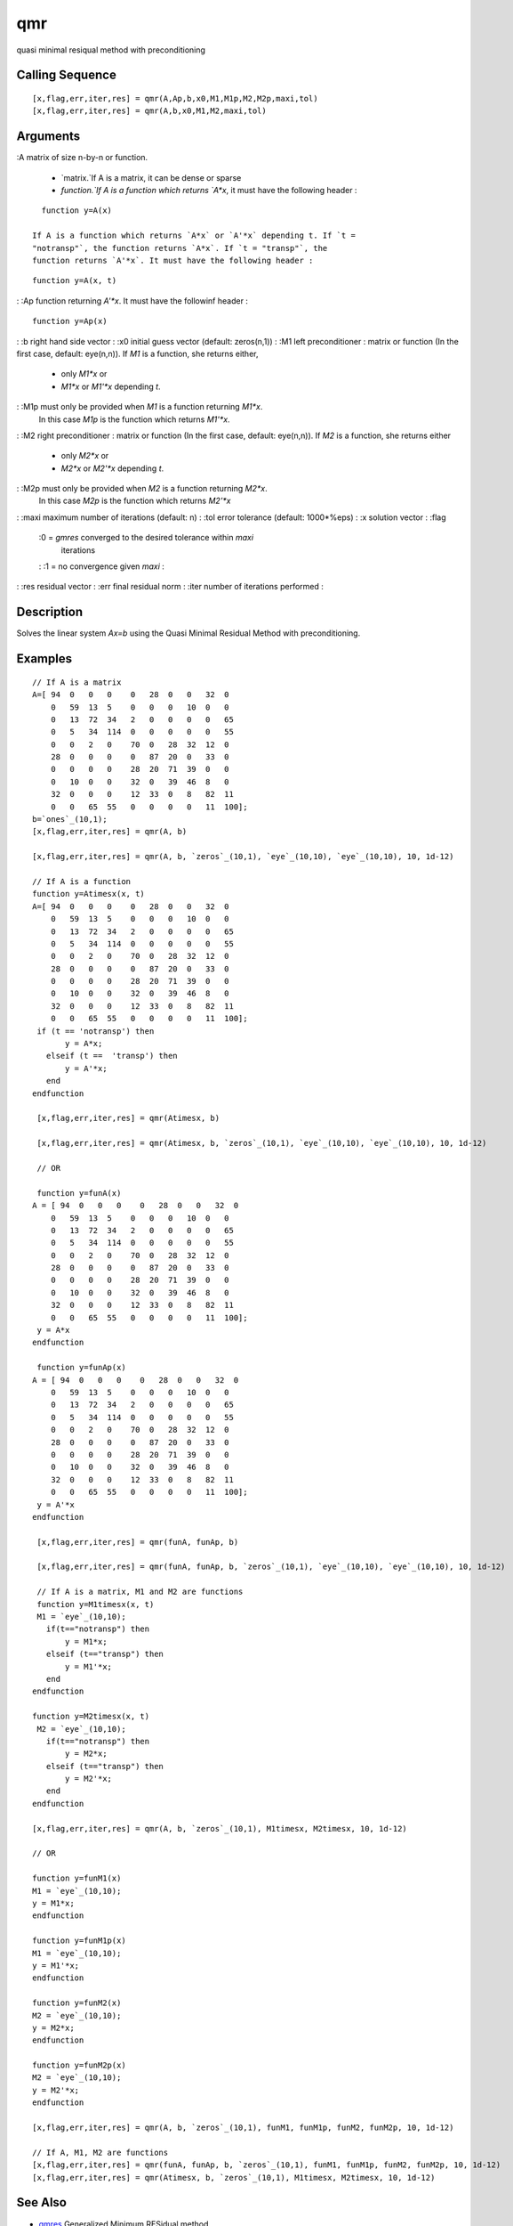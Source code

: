 


qmr
===

quasi minimal resiqual method with preconditioning



Calling Sequence
~~~~~~~~~~~~~~~~


::

    [x,flag,err,iter,res] = qmr(A,Ap,b,x0,M1,M1p,M2,M2p,maxi,tol)
    [x,flag,err,iter,res] = qmr(A,b,x0,M1,M2,maxi,tol)




Arguments
~~~~~~~~~

:A matrix of size n-by-n or function.

    + `matrix.`If A is a matrix, it can be dense or sparse
    + `function.`If A is a function which returns `A*x`, it must have the
      following header :

::

        function y=A(x)

      If A is a function which returns `A*x` or `A'*x` depending t. If `t =
      "notransp"`, the function returns `A*x`. If `t = "transp"`, the
      function returns `A'*x`. It must have the following header :

::

        function y=A(x, t)



: :Ap function returning `A'*x`. It must have the followinf header :

::

    function y=Ap(x)


: :b right hand side vector
: :x0 initial guess vector (default: zeros(n,1))
: :M1 left preconditioner : matrix or function (In the first case,
default: eye(n,n)). If `M1` is a function, she returns either,

    + only `M1*x`    or
    + `M1*x` or `M1'*x` depending `t`.

: :M1p must only be provided when `M1` is a function returning `M1*x`.
  In this case `M1p` is the function which returns `M1'*x`.
: :M2 right preconditioner : matrix or function (In the first case,
default: eye(n,n)). If `M2` is a function, she returns either

    + only `M2*x`    or
    + `M2*x` or `M2'*x` depending `t`.

: :M2p must only be provided when `M2` is a function returning `M2*x`.
  In this case `M2p` is the function which returns `M2'*x`
: :maxi maximum number of iterations (default: n)
: :tol error tolerance (default: 1000*%eps)
: :x solution vector
: :flag
    :0 = `gmres` converged to the desired tolerance within `maxi`
      iterations
    : :1 = no convergence given `maxi`
    :

: :res residual vector
: :err final residual norm
: :iter number of iterations performed
:



Description
~~~~~~~~~~~

Solves the linear system `Ax=b` using the Quasi Minimal Residual
Method with preconditioning.



Examples
~~~~~~~~


::

    // If A is a matrix
    A=[ 94  0   0   0    0   28  0   0   32  0  
        0   59  13  5    0   0   0   10  0   0  
        0   13  72  34   2   0   0   0   0   65 
        0   5   34  114  0   0   0   0   0   55 
        0   0   2   0    70  0   28  32  12  0  
        28  0   0   0    0   87  20  0   33  0  
        0   0   0   0    28  20  71  39  0   0  
        0   10  0   0    32  0   39  46  8   0  
        32  0   0   0    12  33  0   8   82  11 
        0   0   65  55   0   0   0   0   11  100];
    b=`ones`_(10,1);
    [x,flag,err,iter,res] = qmr(A, b)
    
    [x,flag,err,iter,res] = qmr(A, b, `zeros`_(10,1), `eye`_(10,10), `eye`_(10,10), 10, 1d-12)
    
    // If A is a function
    function y=Atimesx(x, t)
    A=[ 94  0   0   0    0   28  0   0   32  0  
        0   59  13  5    0   0   0   10  0   0  
        0   13  72  34   2   0   0   0   0   65 
        0   5   34  114  0   0   0   0   0   55 
        0   0   2   0    70  0   28  32  12  0  
        28  0   0   0    0   87  20  0   33  0  
        0   0   0   0    28  20  71  39  0   0  
        0   10  0   0    32  0   39  46  8   0  
        32  0   0   0    12  33  0   8   82  11 
        0   0   65  55   0   0   0   0   11  100];
     if (t == 'notransp') then
           y = A*x;
       elseif (t ==  'transp') then
           y = A'*x;
       end
    endfunction
     
     [x,flag,err,iter,res] = qmr(Atimesx, b)
     
     [x,flag,err,iter,res] = qmr(Atimesx, b, `zeros`_(10,1), `eye`_(10,10), `eye`_(10,10), 10, 1d-12)
     
     // OR
     
     function y=funA(x)
    A = [ 94  0   0   0    0   28  0   0   32  0  
        0   59  13  5    0   0   0   10  0   0  
        0   13  72  34   2   0   0   0   0   65 
        0   5   34  114  0   0   0   0   0   55 
        0   0   2   0    70  0   28  32  12  0  
        28  0   0   0    0   87  20  0   33  0  
        0   0   0   0    28  20  71  39  0   0  
        0   10  0   0    32  0   39  46  8   0  
        32  0   0   0    12  33  0   8   82  11 
        0   0   65  55   0   0   0   0   11  100];
     y = A*x
    endfunction
    
     function y=funAp(x)
    A = [ 94  0   0   0    0   28  0   0   32  0  
        0   59  13  5    0   0   0   10  0   0  
        0   13  72  34   2   0   0   0   0   65 
        0   5   34  114  0   0   0   0   0   55 
        0   0   2   0    70  0   28  32  12  0  
        28  0   0   0    0   87  20  0   33  0  
        0   0   0   0    28  20  71  39  0   0  
        0   10  0   0    32  0   39  46  8   0  
        32  0   0   0    12  33  0   8   82  11 
        0   0   65  55   0   0   0   0   11  100];
     y = A'*x
    endfunction
     
     [x,flag,err,iter,res] = qmr(funA, funAp, b)
     
     [x,flag,err,iter,res] = qmr(funA, funAp, b, `zeros`_(10,1), `eye`_(10,10), `eye`_(10,10), 10, 1d-12)
     
     // If A is a matrix, M1 and M2 are functions
     function y=M1timesx(x, t)
     M1 = `eye`_(10,10);
       if(t=="notransp") then
           y = M1*x;
       elseif (t=="transp") then
           y = M1'*x;
       end
    endfunction
    
    function y=M2timesx(x, t)
     M2 = `eye`_(10,10);
       if(t=="notransp") then
           y = M2*x;
       elseif (t=="transp") then
           y = M2'*x;
       end
    endfunction
    
    [x,flag,err,iter,res] = qmr(A, b, `zeros`_(10,1), M1timesx, M2timesx, 10, 1d-12)
    
    // OR
    
    function y=funM1(x)
    M1 = `eye`_(10,10);
    y = M1*x;
    endfunction
    
    function y=funM1p(x)
    M1 = `eye`_(10,10);
    y = M1'*x;
    endfunction
    
    function y=funM2(x)
    M2 = `eye`_(10,10);
    y = M2*x;
    endfunction
    
    function y=funM2p(x)
    M2 = `eye`_(10,10);
    y = M2'*x;
    endfunction
    
    [x,flag,err,iter,res] = qmr(A, b, `zeros`_(10,1), funM1, funM1p, funM2, funM2p, 10, 1d-12)
    
    // If A, M1, M2 are functions
    [x,flag,err,iter,res] = qmr(funA, funAp, b, `zeros`_(10,1), funM1, funM1p, funM2, funM2p, 10, 1d-12)
    [x,flag,err,iter,res] = qmr(Atimesx, b, `zeros`_(10,1), M1timesx, M2timesx, 10, 1d-12)




See Also
~~~~~~~~


+ `gmres`_ Generalized Minimum RESidual method
+ `pcg`_ precondioned conjugate gradient




History
~~~~~~~
Version Description 5.4.0 Calling qmr(A, Ap) is deprecated. qmr(A)
should be used instead. The following function is an example :

::

    function y=A(x, t)
    Amat = `eye`_(2,2);
    if ( t== "notransp") then
    y = Amat*x;
    elseif (t == "transp") then
    y = Amat'*x;
    end
    endfunction


.. _gmres: gmres.html
.. _pcg: pcg.html


